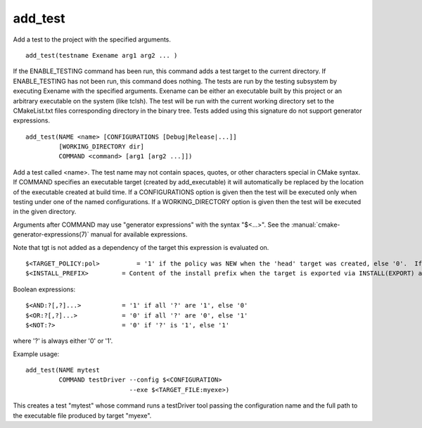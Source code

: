 add_test
--------

Add a test to the project with the specified arguments.

::

  add_test(testname Exename arg1 arg2 ... )

If the ENABLE_TESTING command has been run, this command adds a test
target to the current directory.  If ENABLE_TESTING has not been run,
this command does nothing.  The tests are run by the testing subsystem
by executing Exename with the specified arguments.  Exename can be
either an executable built by this project or an arbitrary executable
on the system (like tclsh).  The test will be run with the current
working directory set to the CMakeList.txt files corresponding
directory in the binary tree.  Tests added using this signature do not
support generator expressions.



::

  add_test(NAME <name> [CONFIGURATIONS [Debug|Release|...]]
           [WORKING_DIRECTORY dir]
           COMMAND <command> [arg1 [arg2 ...]])

Add a test called <name>.  The test name may not contain spaces,
quotes, or other characters special in CMake syntax.  If COMMAND
specifies an executable target (created by add_executable) it will
automatically be replaced by the location of the executable created at
build time.  If a CONFIGURATIONS option is given then the test will be
executed only when testing under one of the named configurations.  If
a WORKING_DIRECTORY option is given then the test will be executed in
the given directory.

Arguments after COMMAND may use "generator expressions" with the syntax
"$<...>".  See the :manual:`cmake-generator-expressions(7)` manual for
available expressions.

Note that tgt is not added as a dependency of the target this
expression is evaluated on.

::

  $<TARGET_POLICY:pol>          = '1' if the policy was NEW when the 'head' target was created, else '0'.  If the policy was not set, the warning message for the policy will be emitted.  This generator expression only works for a subset of policies.
  $<INSTALL_PREFIX>         = Content of the install prefix when the target is exported via INSTALL(EXPORT) and empty otherwise.

Boolean expressions:

::

  $<AND:?[,?]...>           = '1' if all '?' are '1', else '0'
  $<OR:?[,?]...>            = '0' if all '?' are '0', else '1'
  $<NOT:?>                  = '0' if '?' is '1', else '1'

where '?' is always either '0' or '1'.

Example usage:

::

  add_test(NAME mytest
           COMMAND testDriver --config $<CONFIGURATION>
                              --exe $<TARGET_FILE:myexe>)

This creates a test "mytest" whose command runs a testDriver tool
passing the configuration name and the full path to the executable
file produced by target "myexe".
